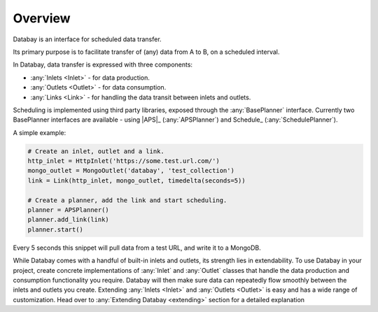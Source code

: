 Overview
--------

Databay is an interface for scheduled data transfer.

Its primary purpose is to facilitate transfer of (any) data from A to B, on a scheduled interval.

..
  It provides an infrastructure for defining a repeating transfer of data between inputs and outputs.

In Databay, data transfer is expressed with three components:

* :any:`Inlets <Inlet>` - for data production.
* :any:`Outlets <Outlet>` - for data consumption.
* :any:`Links <Link>` - for handling the data transit between inlets and outlets.

Scheduling is implemented using third party libraries, exposed through the :any:`BasePlanner` interface. Currently two BasePlanner interfaces are available - using |APS|_ (:any:`APSPlanner`) and Schedule_ (:any:`SchedulePlanner`).

A simple example:

.. code-block:: python

    # Create an inlet, outlet and a link.
    http_inlet = HttpInlet('https://some.test.url.com/')
    mongo_outlet = MongoOutlet('databay', 'test_collection')
    link = Link(http_inlet, mongo_outlet, timedelta(seconds=5))

    # Create a planner, add the link and start scheduling.
    planner = APSPlanner()
    planner.add_link(link)
    planner.start()

Every 5 seconds this snippet will pull data from a test URL, and write it to a MongoDB.

While Databay comes with a handful of built-in inlets and outlets, its strength lies in extendability. To use Databay in your project, create concrete implementations of :any:`Inlet` and :any:`Outlet` classes that handle the data production and consumption functionality you require. Databay will then make sure data can repeatedly flow smoothly between the inlets and outlets you create. Extending :any:`Inlets <Inlet>` and :any:`Outlets <Outlet>` is easy and has a wide range of customization. Head over to :any:`Extending Databay <extending>` section for a detailed explanation